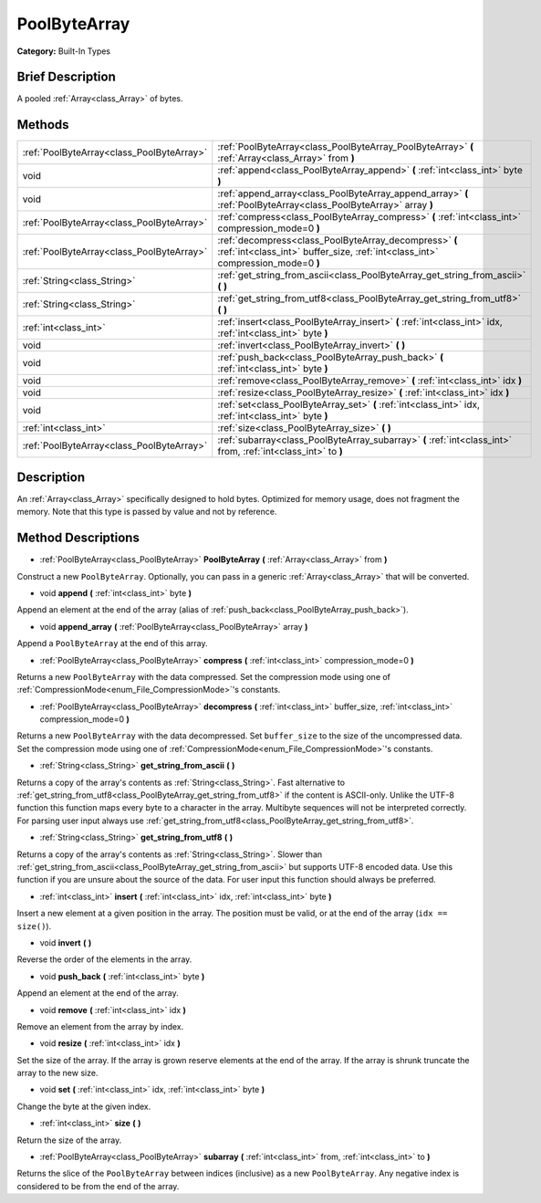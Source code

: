 .. Generated automatically by doc/tools/makerst.py in Godot's source tree.
.. DO NOT EDIT THIS FILE, but the PoolByteArray.xml source instead.
.. The source is found in doc/classes or modules/<name>/doc_classes.

.. _class_PoolByteArray:

PoolByteArray
=============

**Category:** Built-In Types

Brief Description
-----------------

A pooled :ref:`Array<class_Array>` of bytes.

Methods
-------

+--------------------------------------------+-------------------------------------------------------------------------------------------------------------------------------------------+
| :ref:`PoolByteArray<class_PoolByteArray>`  | :ref:`PoolByteArray<class_PoolByteArray_PoolByteArray>` **(** :ref:`Array<class_Array>` from **)**                                        |
+--------------------------------------------+-------------------------------------------------------------------------------------------------------------------------------------------+
| void                                       | :ref:`append<class_PoolByteArray_append>` **(** :ref:`int<class_int>` byte **)**                                                          |
+--------------------------------------------+-------------------------------------------------------------------------------------------------------------------------------------------+
| void                                       | :ref:`append_array<class_PoolByteArray_append_array>` **(** :ref:`PoolByteArray<class_PoolByteArray>` array **)**                         |
+--------------------------------------------+-------------------------------------------------------------------------------------------------------------------------------------------+
| :ref:`PoolByteArray<class_PoolByteArray>`  | :ref:`compress<class_PoolByteArray_compress>` **(** :ref:`int<class_int>` compression_mode=0 **)**                                        |
+--------------------------------------------+-------------------------------------------------------------------------------------------------------------------------------------------+
| :ref:`PoolByteArray<class_PoolByteArray>`  | :ref:`decompress<class_PoolByteArray_decompress>` **(** :ref:`int<class_int>` buffer_size, :ref:`int<class_int>` compression_mode=0 **)** |
+--------------------------------------------+-------------------------------------------------------------------------------------------------------------------------------------------+
| :ref:`String<class_String>`                | :ref:`get_string_from_ascii<class_PoolByteArray_get_string_from_ascii>` **(** **)**                                                       |
+--------------------------------------------+-------------------------------------------------------------------------------------------------------------------------------------------+
| :ref:`String<class_String>`                | :ref:`get_string_from_utf8<class_PoolByteArray_get_string_from_utf8>` **(** **)**                                                         |
+--------------------------------------------+-------------------------------------------------------------------------------------------------------------------------------------------+
| :ref:`int<class_int>`                      | :ref:`insert<class_PoolByteArray_insert>` **(** :ref:`int<class_int>` idx, :ref:`int<class_int>` byte **)**                               |
+--------------------------------------------+-------------------------------------------------------------------------------------------------------------------------------------------+
| void                                       | :ref:`invert<class_PoolByteArray_invert>` **(** **)**                                                                                     |
+--------------------------------------------+-------------------------------------------------------------------------------------------------------------------------------------------+
| void                                       | :ref:`push_back<class_PoolByteArray_push_back>` **(** :ref:`int<class_int>` byte **)**                                                    |
+--------------------------------------------+-------------------------------------------------------------------------------------------------------------------------------------------+
| void                                       | :ref:`remove<class_PoolByteArray_remove>` **(** :ref:`int<class_int>` idx **)**                                                           |
+--------------------------------------------+-------------------------------------------------------------------------------------------------------------------------------------------+
| void                                       | :ref:`resize<class_PoolByteArray_resize>` **(** :ref:`int<class_int>` idx **)**                                                           |
+--------------------------------------------+-------------------------------------------------------------------------------------------------------------------------------------------+
| void                                       | :ref:`set<class_PoolByteArray_set>` **(** :ref:`int<class_int>` idx, :ref:`int<class_int>` byte **)**                                     |
+--------------------------------------------+-------------------------------------------------------------------------------------------------------------------------------------------+
| :ref:`int<class_int>`                      | :ref:`size<class_PoolByteArray_size>` **(** **)**                                                                                         |
+--------------------------------------------+-------------------------------------------------------------------------------------------------------------------------------------------+
| :ref:`PoolByteArray<class_PoolByteArray>`  | :ref:`subarray<class_PoolByteArray_subarray>` **(** :ref:`int<class_int>` from, :ref:`int<class_int>` to **)**                            |
+--------------------------------------------+-------------------------------------------------------------------------------------------------------------------------------------------+

Description
-----------

An :ref:`Array<class_Array>` specifically designed to hold bytes. Optimized for memory usage, does not fragment the memory. Note that this type is passed by value and not by reference.

Method Descriptions
-------------------

.. _class_PoolByteArray_PoolByteArray:

- :ref:`PoolByteArray<class_PoolByteArray>` **PoolByteArray** **(** :ref:`Array<class_Array>` from **)**

Construct a new ``PoolByteArray``. Optionally, you can pass in a generic :ref:`Array<class_Array>` that will be converted.

.. _class_PoolByteArray_append:

- void **append** **(** :ref:`int<class_int>` byte **)**

Append an element at the end of the array (alias of :ref:`push_back<class_PoolByteArray_push_back>`).

.. _class_PoolByteArray_append_array:

- void **append_array** **(** :ref:`PoolByteArray<class_PoolByteArray>` array **)**

Append a ``PoolByteArray`` at the end of this array.

.. _class_PoolByteArray_compress:

- :ref:`PoolByteArray<class_PoolByteArray>` **compress** **(** :ref:`int<class_int>` compression_mode=0 **)**

Returns a new ``PoolByteArray`` with the data compressed. Set the compression mode using one of :ref:`CompressionMode<enum_File_CompressionMode>`'s constants.

.. _class_PoolByteArray_decompress:

- :ref:`PoolByteArray<class_PoolByteArray>` **decompress** **(** :ref:`int<class_int>` buffer_size, :ref:`int<class_int>` compression_mode=0 **)**

Returns a new ``PoolByteArray`` with the data decompressed. Set ``buffer_size`` to the size of the uncompressed data. Set the compression mode using one of :ref:`CompressionMode<enum_File_CompressionMode>`'s constants.

.. _class_PoolByteArray_get_string_from_ascii:

- :ref:`String<class_String>` **get_string_from_ascii** **(** **)**

Returns a copy of the array's contents as :ref:`String<class_String>`. Fast alternative to :ref:`get_string_from_utf8<class_PoolByteArray_get_string_from_utf8>` if the content is ASCII-only. Unlike the UTF-8 function this function maps every byte to a character in the array. Multibyte sequences will not be interpreted correctly. For parsing user input always use :ref:`get_string_from_utf8<class_PoolByteArray_get_string_from_utf8>`.

.. _class_PoolByteArray_get_string_from_utf8:

- :ref:`String<class_String>` **get_string_from_utf8** **(** **)**

Returns a copy of the array's contents as :ref:`String<class_String>`. Slower than :ref:`get_string_from_ascii<class_PoolByteArray_get_string_from_ascii>` but supports UTF-8 encoded data. Use this function if you are unsure about the source of the data. For user input this function should always be preferred.

.. _class_PoolByteArray_insert:

- :ref:`int<class_int>` **insert** **(** :ref:`int<class_int>` idx, :ref:`int<class_int>` byte **)**

Insert a new element at a given position in the array. The position must be valid, or at the end of the array (``idx == size()``).

.. _class_PoolByteArray_invert:

- void **invert** **(** **)**

Reverse the order of the elements in the array.

.. _class_PoolByteArray_push_back:

- void **push_back** **(** :ref:`int<class_int>` byte **)**

Append an element at the end of the array.

.. _class_PoolByteArray_remove:

- void **remove** **(** :ref:`int<class_int>` idx **)**

Remove an element from the array by index.

.. _class_PoolByteArray_resize:

- void **resize** **(** :ref:`int<class_int>` idx **)**

Set the size of the array. If the array is grown reserve elements at the end of the array. If the array is shrunk truncate the array to the new size.

.. _class_PoolByteArray_set:

- void **set** **(** :ref:`int<class_int>` idx, :ref:`int<class_int>` byte **)**

Change the byte at the given index.

.. _class_PoolByteArray_size:

- :ref:`int<class_int>` **size** **(** **)**

Return the size of the array.

.. _class_PoolByteArray_subarray:

- :ref:`PoolByteArray<class_PoolByteArray>` **subarray** **(** :ref:`int<class_int>` from, :ref:`int<class_int>` to **)**

Returns the slice of the ``PoolByteArray`` between indices (inclusive) as a new ``PoolByteArray``. Any negative index is considered to be from the end of the array.

